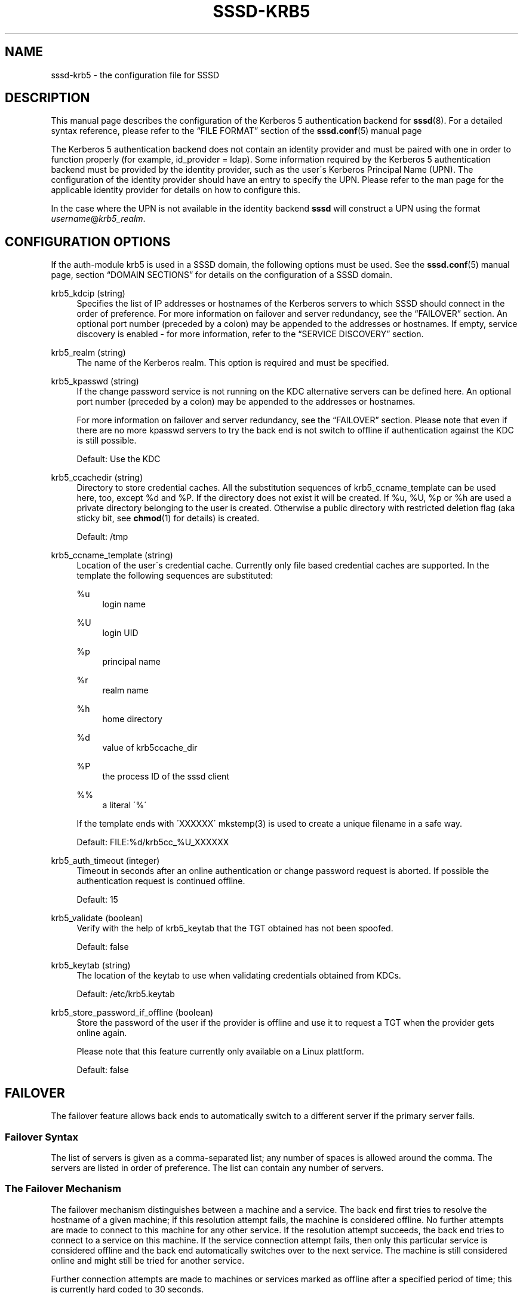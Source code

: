 '\" t
.\"     Title: sssd-krb5
.\"    Author: The SSSD upstream - http://fedorahosted.org/sssd
.\" Generator: DocBook XSL Stylesheets v1.75.2 <http://docbook.sf.net/>
.\"      Date: 08/24/2010
.\"    Manual: File Formats and Conventions
.\"    Source: SSSD
.\"  Language: English
.\"
.TH "SSSD\-KRB5" "5" "08/24/2010" "SSSD" "File Formats and Conventions"
.\" -----------------------------------------------------------------
.\" * set default formatting
.\" -----------------------------------------------------------------
.\" disable hyphenation
.nh
.\" disable justification (adjust text to left margin only)
.ad l
.\" -----------------------------------------------------------------
.\" * MAIN CONTENT STARTS HERE *
.\" -----------------------------------------------------------------
.SH "NAME"
sssd-krb5 \- the configuration file for SSSD
.SH "DESCRIPTION"
.PP
This manual page describes the configuration of the Kerberos 5 authentication backend for
\fBsssd\fR(8)\&. For a detailed syntax reference, please refer to the
\(lqFILE FORMAT\(rq
section of the
\fBsssd.conf\fR(5)
manual page
.PP
The Kerberos 5 authentication backend does not contain an identity provider and must be paired with one in order to function properly (for example, id_provider = ldap)\&. Some information required by the Kerberos 5 authentication backend must be provided by the identity provider, such as the user\'s Kerberos Principal Name (UPN)\&. The configuration of the identity provider should have an entry to specify the UPN\&. Please refer to the man page for the applicable identity provider for details on how to configure this\&.
.PP
In the case where the UPN is not available in the identity backend
\fBsssd\fR
will construct a UPN using the format
\fIusername\fR@\fIkrb5_realm\fR\&.
.SH "CONFIGURATION OPTIONS"
.PP
If the auth\-module krb5 is used in a SSSD domain, the following options must be used\&. See the
\fBsssd.conf\fR(5)
manual page, section
\(lqDOMAIN SECTIONS\(rq
for details on the configuration of a SSSD domain\&.
.PP
krb5_kdcip (string)
.RS 4
Specifies the list of IP addresses or hostnames of the Kerberos servers to which SSSD should connect in the order of preference\&. For more information on failover and server redundancy, see the
\(lqFAILOVER\(rq
section\&. An optional port number (preceded by a colon) may be appended to the addresses or hostnames\&. If empty, service discovery is enabled \- for more information, refer to the
\(lqSERVICE DISCOVERY\(rq
section\&.
.RE
.PP
krb5_realm (string)
.RS 4
The name of the Kerberos realm\&. This option is required and must be specified\&.
.RE
.PP
krb5_kpasswd (string)
.RS 4
If the change password service is not running on the KDC alternative servers can be defined here\&. An optional port number (preceded by a colon) may be appended to the addresses or hostnames\&.
.sp
For more information on failover and server redundancy, see the
\(lqFAILOVER\(rq
section\&. Please note that even if there are no more kpasswd servers to try the back end is not switch to offline if authentication against the KDC is still possible\&.
.sp
Default: Use the KDC
.RE
.PP
krb5_ccachedir (string)
.RS 4
Directory to store credential caches\&. All the substitution sequences of krb5_ccname_template can be used here, too, except %d and %P\&. If the directory does not exist it will be created\&. If %u, %U, %p or %h are used a private directory belonging to the user is created\&. Otherwise a public directory with restricted deletion flag (aka sticky bit, see
\fBchmod\fR(1)
for details) is created\&.
.sp
Default: /tmp
.RE
.PP
krb5_ccname_template (string)
.RS 4
Location of the user\'s credential cache\&. Currently only file based credential caches are supported\&. In the template the following sequences are substituted:
.PP
%u
.RS 4
login name
.RE
.PP
%U
.RS 4
login UID
.RE
.PP
%p
.RS 4
principal name
.RE
.PP
%r
.RS 4
realm name
.RE
.PP
%h
.RS 4
home directory
.RE
.PP
%d
.RS 4
value of krb5ccache_dir
.RE
.PP
%P
.RS 4
the process ID of the sssd client
.RE
.PP
%%
.RS 4
a literal \'%\'
.RE
.sp
If the template ends with \'XXXXXX\' mkstemp(3) is used to create a unique filename in a safe way\&.
.sp
Default: FILE:%d/krb5cc_%U_XXXXXX
.RE
.PP
krb5_auth_timeout (integer)
.RS 4
Timeout in seconds after an online authentication or change password request is aborted\&. If possible the authentication request is continued offline\&.
.sp
Default: 15
.RE
.PP
krb5_validate (boolean)
.RS 4
Verify with the help of krb5_keytab that the TGT obtained has not been spoofed\&.
.sp
Default: false
.RE
.PP
krb5_keytab (string)
.RS 4
The location of the keytab to use when validating credentials obtained from KDCs\&.
.sp
Default: /etc/krb5\&.keytab
.RE
.PP
krb5_store_password_if_offline (boolean)
.RS 4
Store the password of the user if the provider is offline and use it to request a TGT when the provider gets online again\&.
.sp
Please note that this feature currently only available on a Linux plattform\&.
.sp
Default: false
.RE
.SH "FAILOVER"
.PP
The failover feature allows back ends to automatically switch to a different server if the primary server fails\&.
.SS "Failover Syntax"
.PP
The list of servers is given as a comma\-separated list; any number of spaces is allowed around the comma\&. The servers are listed in order of preference\&. The list can contain any number of servers\&.
.SS "The Failover Mechanism"
.PP
The failover mechanism distinguishes between a machine and a service\&. The back end first tries to resolve the hostname of a given machine; if this resolution attempt fails, the machine is considered offline\&. No further attempts are made to connect to this machine for any other service\&. If the resolution attempt succeeds, the back end tries to connect to a service on this machine\&. If the service connection attempt fails, then only this particular service is considered offline and the back end automatically switches over to the next service\&. The machine is still considered online and might still be tried for another service\&.
.PP
Further connection attempts are made to machines or services marked as offline after a specified period of time; this is currently hard coded to 30 seconds\&.
.PP
If there are no more machines to try, the back end as a whole switches to offline mode, and then attempts to reconnect every 30 seconds\&.
.SH "SERVICE DISCOVERY"
.PP
The service discovery feature allows back ends to automatically find the appropriate servers to connect to using a special DNS query\&.
.SS "Configuration"
.PP
If no servers are specified, the back end automatically uses service discovery to try to find a server\&. Optionally, the user may choose to use both fixed server addresses and service discovery by inserting a special keyword,
\(lq_srv_\(rq, in the list of servers\&. The order of preference is maintained\&. This feature is useful if, for example, the user prefers to use service discovery whenever possible, and fall back to a specific server when no servers can be discovered using DNS\&.
.SS "The domain name"
.PP
Please refer to the
\(lqdns_discovery_domain\(rq
parameter in the
\fBsssd.conf\fR(5)
manual page for more defails\&.
.SS "See Also"
.PP
For more information on the service discovery mechanism, refer to RFC 2782\&.
.SH "EXAMPLE"
.PP
The following example assumes that SSSD is correctly configured and FOO is one of the domains in the
\fI[sssd]\fR
section\&. This example shows only configuration of Kerberos authentication, it does not include any identity provider\&.
.PP

.sp
.if n \{\
.RS 4
.\}
.nf
    [domain/FOO]
    auth_provider = krb5
    krb5_kdcip = 192\&.168\&.1\&.1
    krb5_realm = EXAMPLE\&.COM
.fi
.if n \{\
.RE
.\}
.sp
.SH "SEE ALSO"
.PP

\fBsssd.conf\fR(5),
\fBsssd-ldap\fR(5),
\fBsssd\fR(8)
.SH "AUTHORS"
.PP
\fBThe SSSD upstream \- http://fedorahosted\&.org/sssd\fR
